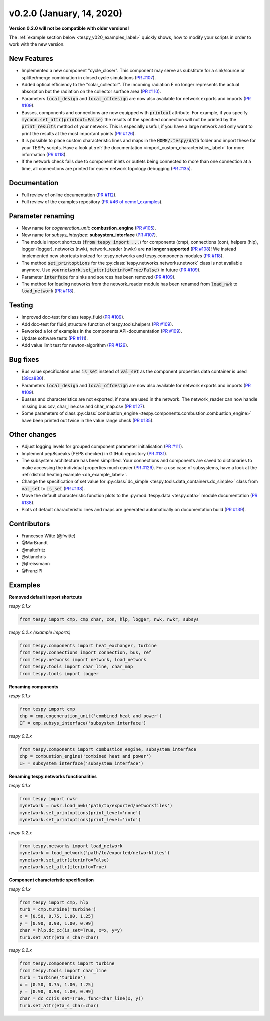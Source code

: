 v0.2.0 (January, 14, 2020)
++++++++++++++++++++++++++
**Version 0.2.0 will not be compatible with older versions!**

The :ref:`example section below <tespy_v020_examples_label>` quickly shows,
how to modify your scripts in order to work with the new version.

New Features
############
- Implemented a new component "cycle_closer". This component may serve as substitute for a
  sink/source or splitter/merge combination in closed cycle simulations (`PR #107 <https://github.com/oemof/tespy/pull/107>`_).
- Added optical efficiency to the "solar_collector". The incoming radiation E no longer represents
  the actual absorption but the radiation on the collector surface area (`PR #110 <https://github.com/oemof/tespy/pull/110>`_).
- Parameters :code:`local_design` and :code:`local_offdesign` are now also available for network exports and imports
  (`PR #109 <https://github.com/oemof/tespy/pull/109>`_).
- Busses, components and connections are now equipped with :code:`printout` attribute. For example, if you specify :code:`myconn.set_attr(printout=False)`
  the results of the specified connection will not be printed by the :code:`print_results` method of your network. This is especially useful, if you have a
  large network and only want to print the results at the most important points (`PR #126 <https://github.com/oemof/tespy/pull/126>`_).
- It is possible to place custom characteristic lines and maps in the :code:`HOME/.tespy/data` folder and import these
  for your TESPy scripts. Have a look at :ref:`the documentation <import_custom_characteristics_label>` for more information
  (`PR #118 <https://github.com/oemof/tespy/pull/118>`_).
- If the network check fails due to component inlets or outlets being connected to more than one connection at a time,
  all connections are printed for easier network topology debugging (`PR #135 <https://github.com/oemof/tespy/pull/135>`_).

Documentation
#############
- Full review of online documentation (`PR #112 <https://github.com/oemof/tespy/pull/112>`_).
- Full review of the examples repository (`PR #46 of oemof_examples <https://github.com/oemof/oemof_examples/pull/46>`_).

Parameter renaming
##################
- New name for *cogeneration_unit*: **combustion_engine** (`PR #105 <https://github.com/oemof/tespy/pull/105>`_).
- New name for *subsys_interface*: **subsystem_interface** (`PR #107 <https://github.com/oemof/tespy/pull/107>`_).
- The module import shortcuts (:code:`from tespy import ...`) for components (cmp), connections (con),
  helpers (hlp), logger (logger), networks (nwk), network_reader (nwkr) are **no longer supported**
  (`PR #108 <https://github.com/oemof/tespy/pull/108>`_)! We instead implemented new shortcuts instead
  for tespy.networks and tespy.components modules (`PR #118 <https://github.com/oemof/tespy/pull/118>`_).
- The method :code:`set_printoptions` for the :py:class:`tespy.networks.networks.network` class is not available anymore.
  Use :code:`yournetwork.set_attr(iterinfo=True/False)` in future (`PR #109 <https://github.com/oemof/tespy/pull/109>`_).
- Parameter :code:`interface` for sinks and sources has been removed (`PR #109 <https://github.com/oemof/tespy/pull/109>`_).
- The method for loading networks from the network_reader module has been renamed from :code:`load_nwk` to
  :code:`load_network` (`PR #118 <https://github.com/oemof/tespy/pull/118>`_).

Testing
#######
- Improved doc-test for class tespy_fluid (`PR #109 <https://github.com/oemof/tespy/pull/109>`_).
- Add doc-test for fluid_structure function of tespy.tools.helpers (`PR #109 <https://github.com/oemof/tespy/pull/109>`_).
- Reworked a lot of examples in the components API-documentation (`PR #109 <https://github.com/oemof/tespy/pull/109>`_).
- Update software tests (`PR #111 <https://github.com/oemof/tespy/pull/111>`_).
- Add value limit test for newton-algorithm (`PR #129 <https://github.com/oemof/tespy/pull/129>`_).

Bug fixes
#########
- Bus value specification uses :code:`is_set` instead of :code:`val_set` as the component
  properties data container is used (`39ca830 <https://github.com/oemof/tespy/commit/39ca830c05f6b97a2e4867265ce1de32f6a6f2bc>`_).
- Parameters :code:`local_design` and :code:`local_offdesign` are now also available for network exports and imports (`PR #109 <https://github.com/oemof/tespy/pull/109>`_).
- Busses and characteristics are not exported, if none are used in the network. The network_reader can now
  handle missing bus.csv, char_line.csv and char_map.csv (`PR #127 <https://github.com/oemof/tespy/pull/127>`_).
- Some parameters of class :py:class:`combustion_engine <tespy.components.combustion.combustion_engine>` have been
  printed out twice in the value range check (`PR #135 <https://github.com/oemof/tespy/pull/135>`_).

Other changes
#############
- Adjust logging levels for grouped component parameter initialisation (`PR #111 <https://github.com/oemof/tespy/pull/111>`_).
- Implement pep8speaks (PEP8 checker) in GitHub repository (`PR #131 <https://github.com/oemof/tespy/pull/131>`_).
- The subsystem architecture has been simplified. Your connections and components are saved to dictionaries to make
  accessing the individual properties much easier (`PR #126 <https://github.com/oemof/tespy/pull/126>`_). For a use
  case of subsystems, have a look at the :ref:`district heating example <dh_example_label>`.
- Change the specification of set value for :py:class:`dc_simple <tespy.tools.data_containers.dc_simple>`
  class from :code:`val_set` to :code:`is_set` (`PR #138 <https://github.com/oemof/tespy/pull/138>`_).
- Move the default characteristic function plots to the :py:mod:`tespy.data <tespy.data>` module documentation
  (`PR #138 <https://github.com/oemof/tespy/pull/138>`_).
- Plots of default characteristic lines and maps are generated automatically on documentation build (`PR #139 <https://github.com/oemof/tespy/pull/139>`_).

Contributors
############
- Francesco Witte (@fwitte)
- @MarBrandt
- @maltefritz
- @stianchris
- @jfreissmann
- @FranziPl

.. _tespy_v020_examples_label:

Examples
########

**Removed default import shortcuts**

*tespy 0.1.x*

.. code-block:: python

    from tespy import cmp, cmp_char, con, hlp, logger, nwk, nwkr, subsys

*tespy 0.2.x (example imports)*

.. code-block:: python

    from tespy.components import heat_exchanger, turbine
    from tespy.connections import connection, bus, ref
    from tespy.networks import network, load_network
    from tespy.tools import char_line, char_map
    from tespy.tools import logger

**Renaming components**

*tespy 0.1.x*

.. code-block:: python

    from tespy import cmp
    chp = cmp.cogeneration_unit('combined heat and power')
    IF = cmp.subsys_interface('subsystem interface')  

*tespy 0.2.x*

.. code-block:: python

    from tespy.components import combustion_engine, subsystem_interface
    chp = combustion_engine('combined heat and power')
    IF = subsystem_interface('subsystem interface')

**Renaming tespy.networks functionalities**

*tespy 0.1.x*

.. code-block:: python

    from tespy import nwkr
    mynetwork = nwkr.load_nwk('path/to/exported/networkfiles')
    mynetwork.set_printoptions(print_level='none')
    mynetwork.set_printoptions(print_level='info')

*tespy 0.2.x*

.. code-block:: python

    from tespy.networks import load_network
    mynetwork = load_network('path/to/exported/networkfiles')
    mynetwork.set_attr(iterinfo=False)
    mynetwork.set_attr(iterinfo=True)

**Component characteristic specification**

*tespy 0.1.x*

.. code-block:: python

    from tespy import cmp, hlp
    turb = cmp.turbine('turbine')
    x = [0.50, 0.75, 1.00, 1.25]
    y = [0.90, 0.98, 1.00, 0.99]
    char = hlp.dc_cc(is_set=True, x=x, y=y)
    turb.set_attr(eta_s_char=char)

*tespy 0.2.x*

.. code-block:: python

    from tespy.components import turbine
    from tespy.tools import char_line
    turb = turbine('turbine')
    x = [0.50, 0.75, 1.00, 1.25]
    y = [0.90, 0.98, 1.00, 0.99]
    char = dc_cc(is_set=True, func=char_line(x, y))
    turb.set_attr(eta_s_char=char)
